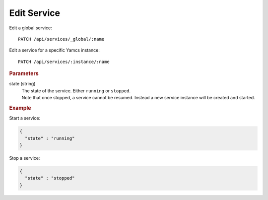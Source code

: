 Edit Service
============

Edit a global service::

    PATCH /api/services/_global/:name

Edit a service for a specific Yamcs instance::

    PATCH /api/services/:instance/:name


.. rubric:: Parameters

state (string)
    | The state of the service. Either ``running`` or ``stopped``.
    | Note that once stopped, a service cannot be resumed. Instead a new service instance will be created and started.


.. rubric:: Example

Start a service:

.. code-block:: json

    {
      "state" : "running"
    }


Stop a service:

.. code-block:: json

    {
      "state" : "stopped"
    }
